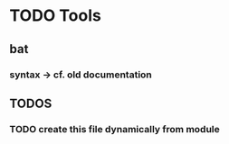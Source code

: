 * TODO Tools
** bat
*** syntax -> cf. old documentation
** *TODOS*
*** TODO create this file dynamically from module

